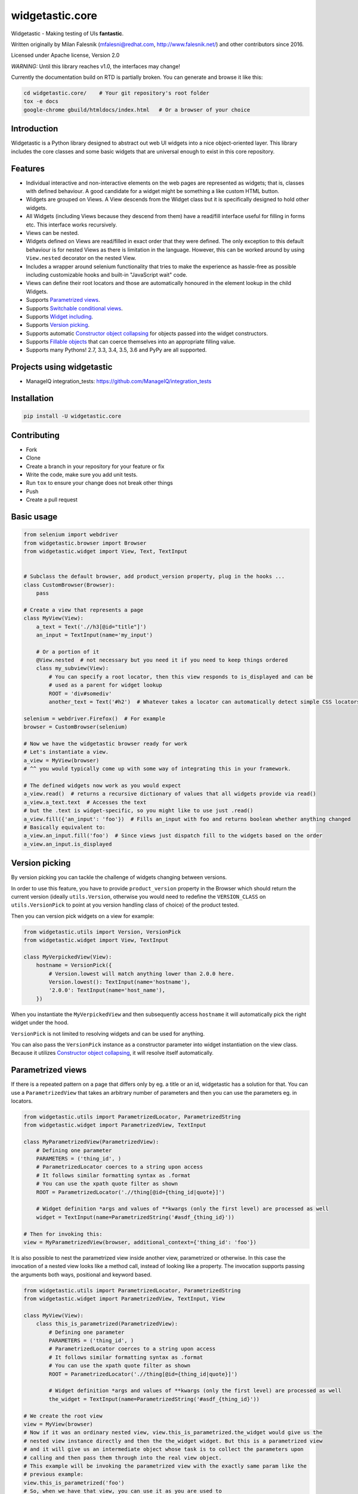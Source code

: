 ================
widgetastic.core
================

.. image:: https://travis-ci.org/RedHatQE/widgetastic.core.svg?branch=master
    :target: https://travis-ci.org/RedHatQE/widgetastic.core

.. image:: https://coveralls.io/repos/github/RedHatQE/widgetastic.core/badge.svg?branch=master
    :target: https://coveralls.io/github/RedHatQE/widgetastic.core?branch=master

.. image:: https://readthedocs.org/projects/widgetasticcore/badge/?version=latest
    :target: http://widgetasticcore.readthedocs.io/en/latest/?badge=latest
    :alt: Documentation Status

.. image:: https://www.quantifiedcode.com/api/v1/project/2f1c121257cc44acb1241aa640c4d266/badge.svg
  :target: https://www.quantifiedcode.com/app/project/2f1c121257cc44acb1241aa640c4d266
  :alt: Code issues

Widgetastic - Making testing of UIs **fantastic**.

Written originally by Milan Falesnik (mfalesni@redhat.com, http://www.falesnik.net/) and
other contributors since 2016.

Licensed under Apache license, Version 2.0

*WARNING:* Until this library reaches v1.0, the interfaces may change!

Currently the documentation build on RTD is partially broken. You can generate and browse it like
this:

.. code-block:: bash

    cd widgetastic.core/    # Your git repository's root folder
    tox -e docs
    google-chrome gbuild/htmldocs/index.html   # Or a browser of your choice

Introduction
------------

Widgetastic is a Python library designed to abstract out web UI widgets into a nice object-oriented
layer. This library includes the core classes and some basic widgets that are universal enough to
exist in this core repository.

Features
--------

- Individual interactive and non-interactive elements on the web pages are represented as widgets;
  that is, classes with defined behaviour. A good candidate for a widget might be something
  a like custom HTML button.
- Widgets are grouped on Views. A View descends from the Widget class but it is specifically designed
  to hold other widgets.
- All Widgets (including Views because they descend from them) have a read/fill interface useful for
  filling in forms etc. This interface works recursively.
- Views can be nested.
- Widgets defined on Views are read/filled in exact order that they were defined. The only exception
  to this default behaviour is for nested Views as there is limitation in the language. However, this
  can be worked around by using ``View.nested`` decorator on the nested View.
- Includes a wrapper around selenium functionality that tries to make the experience as hassle-free
  as possible including customizable hooks and built-in "JavaScript wait" code.
- Views can define their root locators and those are automatically honoured in the element lookup
  in the child Widgets.
- Supports `Parametrized views`_.
- Supports `Switchable conditional views`_.
- Supports `Widget including`_.
- Supports `Version picking`_.
- Supports automatic `Constructor object collapsing`_ for objects passed into the widget constructors.
- Supports `Fillable objects`_ that can coerce themselves into an appropriate filling value.
- Supports many Pythons! 2.7, 3.3, 3.4, 3.5, 3.6 and PyPy are all supported.

Projects using widgetastic
--------------------------
- ManageIQ integration_tests: https://github.com/ManageIQ/integration_tests

Installation
------------

.. code-block:: bash

    pip install -U widgetastic.core


Contributing
------------
- Fork
- Clone
- Create a branch in your repository for your feature or fix
- Write the code, make sure you add unit tests.
- Run ``tox`` to ensure your change does not break other things
- Push
- Create a pull request

Basic usage
-----------

.. code-block:: python

    from selenium import webdriver
    from widgetastic.browser import Browser
    from widgetastic.widget import View, Text, TextInput


    # Subclass the default browser, add product_version property, plug in the hooks ...
    class CustomBrowser(Browser):
        pass

    # Create a view that represents a page
    class MyView(View):
        a_text = Text('.//h3[@id="title"]')
        an_input = TextInput(name='my_input')

        # Or a portion of it
        @View.nested  # not necessary but you need it if you need to keep things ordered
        class my_subview(View):
            # You can specify a root locator, then this view responds to is_displayed and can be
            # used as a parent for widget lookup
            ROOT = 'div#somediv'
            another_text = Text('#h2')  # Whatever takes a locator can automatically detect simple CSS locators

    selenium = webdriver.Firefox()  # For example
    browser = CustomBrowser(selenium)

    # Now we have the widgetastic browser ready for work
    # Let's instantiate a view.
    a_view = MyView(browser)
    # ^^ you would typically come up with some way of integrating this in your framework.

    # The defined widgets now work as you would expect
    a_view.read()  # returns a recursive dictionary of values that all widgets provide via read()
    a_view.a_text.text  # Accesses the text
    # but the .text is widget-specific, so you might like to use just .read()
    a_view.fill({'an_input': 'foo'})  # Fills an_input with foo and returns boolean whether anything changed
    # Basically equivalent to:
    a_view.an_input.fill('foo')  # Since views just dispatch fill to the widgets based on the order
    a_view.an_input.is_displayed


.. `Version picking`:

Version picking
------------------
By version picking you can tackle the challenge of widgets changing between versions.

In order to use this feature, you have to provide ``product_version`` property in the Browser which
should return the current version (ideally ``utils.Version``, otherwise you would need to redefine
the ``VERSION_CLASS`` on ``utils.VersionPick`` to point at you version handling class of choice)
of the product tested.

Then you can version pick widgets on a view for example:

.. code-block:: python

    from widgetastic.utils import Version, VersionPick
    from widgetastic.widget import View, TextInput

    class MyVerpickedView(View):
        hostname = VersionPick({
            # Version.lowest will match anything lower than 2.0.0 here.
            Version.lowest(): TextInput(name='hostname'),
            '2.0.0': TextInput(name='host_name'),
        })

When you instantiate the ``MyVerpickedView`` and then subsequently access ``hostname`` it will
automatically pick the right widget under the hood.

``VersionPick`` is not limited to resolving widgets and can be used for anything.

You can also pass the ``VersionPick`` instance as a constructor parameter into widget instantiation
on the view class. Because it utilizes `Constructor object collapsing`_, it will resolve itself
automatically.

.. `Parametrized views`:

Parametrized views
------------------

If there is a repeated pattern on a page that differs only by eg. a title or an id, widgetastic has
a solution for that. You can use a ``ParametrizedView`` that takes an arbitrary number of parameters
and then you can use the parameters eg. in locators.

.. code-block:: python

    from widgetastic.utils import ParametrizedLocator, ParametrizedString
    from widgetastic.widget import ParametrizedView, TextInput

    class MyParametrizedView(ParametrizedView):
        # Defining one parameter
        PARAMETERS = ('thing_id', )
        # ParametrizedLocator coerces to a string upon access
        # It follows similar formatting syntax as .format
        # You can use the xpath quote filter as shown
        ROOT = ParametrizedLocator('.//thing[@id={thing_id|quote}]')

        # Widget definition *args and values of **kwargs (only the first level) are processed as well
        widget = TextInput(name=ParametrizedString('#asdf_{thing_id}'))

    # Then for invoking this:
    view = MyParametrizedView(browser, additional_context={'thing_id': 'foo'})

It is also possible to nest the parametrized view inside another view, parametrized or otherwise.
In this case the invocation of a nested view looks like a method call, instead of looking like a
property. The invocation supports passing the arguments both ways, positional and keyword based.

.. code-block:: python

    from widgetastic.utils import ParametrizedLocator, ParametrizedString
    from widgetastic.widget import ParametrizedView, TextInput, View

    class MyView(View):
        class this_is_parametrized(ParametrizedView):
            # Defining one parameter
            PARAMETERS = ('thing_id', )
            # ParametrizedLocator coerces to a string upon access
            # It follows similar formatting syntax as .format
            # You can use the xpath quote filter as shown
            ROOT = ParametrizedLocator('.//thing[@id={thing_id|quote}]')

            # Widget definition *args and values of **kwargs (only the first level) are processed as well
            the_widget = TextInput(name=ParametrizedString('#asdf_{thing_id}'))

    # We create the root view
    view = MyView(browser)
    # Now if it was an ordinary nested view, view.this_is_parametrized.the_widget would give us the
    # nested view instance directly and then the the_widget widget. But this is a parametrized view
    # and it will give us an intermediate object whose task is to collect the parameters upon
    # calling and then pass them through into the real view object.
    # This example will be invoking the parametrized view with the exactly same param like the
    # previous example:
    view.this_is_parametrized('foo')
    # So, when we have that view, you can use it as you are used to
    view.this_is_parametrized('foo').the_widget.do_something()
    # Or with keyword params
    view.this_is_parametrized(thing_id='foo').the_widget.do_something()

The parametrized views also support list-like access using square braces. For that to work, you need
the ``all`` classmethod defined on the view so Widgetastic would be aware of all the items. You can
access the parametrized views by member index ``[i]`` and slice ``[i:j]``.

It is also possible to iterate through all the occurences of the parametrized view. Let's assume the
previous code sample is still loaded and the ``this_is_parametrized`` class has the ``all()``
defined. In that case, the code would like like this:

.. code-block:: python

    for p_view in view.this_is_parametrized:
        print(p_view.the_widget.read())

This sample code would go through all the occurences of the parametrization. Remember that the
``all`` classmethod IS REQUIRED in this case.

You can also pass the ``ParametrizedString`` instance as a constructor parameter into widget instantiation
on the view class. Because it utilizes `Constructor object collapsing`_, it will resolve itself
automatically.

.. `Constructor object collapsing`:

Constructor object collapsing
-----------------------------

By using ``widgetastic.utils.ConstructorResolvable`` you can create an object that can lazily resolve
itself into a different object upon widget instantiation. This is used eg. for the `Version picking`_
where ``VersionPick`` descends from this class or for the parametrized strings. Just subclass this
class and implement ``.resolve(self, parent_object)`` where ``parent_object`` is the to-be parent
of the widget.

.. `Fillable objects`:

Fillable objects
----------------

I bet that if you have ever used modelling approach to the entities represented in the product, you
have come across filling values in the UI and if you wanted to select the item representing given
object in the UI, you had to pick a correct attribute and know it. So you had to do something like
this (simplified example)

.. code-block:: python

    some_form.item.fill(o.description)

If you let the class of ``o`` implement ``widgetastic.utils.Fillable``, you can implement the method
``.as_fill_value`` which should return such value that is used in the UI. In that case, the
simplification is as follows.

.. code-block:: python

    some_form.item.fill(o)

You no longer have to care, the object itself know how it will be displayed in the UI. Unfortunately
this does not work the other way (automatic instantiation of objects based on values read) as that
would involve knowledge of metadata etc. That is a possible future feature.


.. `Widget including`:

Widget including
----------------

DRY is useful, right? Widgetastic thinks so, so it supports including widgets into other widgets.
Think about it more like C-style include, what it does is that it makes the receiving widget aware
of the other widgets that are going to be included and generates accessors for the widgets in
included widgets so if "flattens" the structure. All the ordering is kept. A simple example.

.. code-block:: python

    class FormButtonsAdd(View):
        add = Button('Add')
        reset = Button('Reset')
        cancel = Button('Cancel')

    class ItemAddForm(View):
        name = TextInput(...)
        description = TextInput(...)

        # ...
        # ...

        buttons = View.include(FormButtonsAdd)

This has the same effect like putting the buttons directly in ``ItemAddForm``.

You **ABSOLUTELY MUST** be aware that in background this is not including in its literal sense. It
does not take the widget definitions and put them in the receiving class. If you access the widget
that has been included, what happens is that you actually access a descriptor proxy that looks up
the correct included hosting widget where the requested widget is hosted (it actually creates it on
demand), then the correct widget is returned. This has its benefit in the fact that any logical
structure that is built inside the included class is retained and works as one would expect, like
parametrized locators and such.

All the included widgets in the structure share their parent with the widget where you started
including. So when instantiated, the underlying ``FormButtonsAdd`` has the same parent widget as
the ``ItemAddForm``. I did not think it would be wise to make the including widget a parent for the
included widgets due to the fact widgetastic fences the element lookup if ``ROOT`` is present on a
widget/view. However, ``View.include`` supports ``use_parent=True`` option which makes included
widgets use including widget as a parent for rare cases when it is really necessary.


.. `Switchable conditional views`:

Switchable conditional views
----------------------------

If you have forms in your product whose parts change depending on previous selections, you might
like to use the ``ConditionalSwitchableView``. It will allow you to represent different kinds of
views under one widget name. An example might be a view of items that can use icons, table, or
something else. You can make views that have the same interface for all the variants and then
put them together using this tool. That will allow you to interact with the different views the
same way. They display the same informations in the end.

.. code-block:: python

    class SomeForm(View):
        foo = Input('...')
        action_type = Select(name='action_type')

        action_form = ConditionalSwitchableView(reference='action_type')

        # Simple value matching. If Action type 1 is selected in the select, use this view.
        # And if the action_type value does not get matched, use this view as default
        @action_form.register('Action type 1', default=True)
        class ActionType1Form(View):
            widget = Widget()

        # You can use a callable to declare the widget values to compare
        @action_form.register(lambda action_type: action_type == 'Action type 2')
        class ActionType2Form(View):
            widget = Widget()

        # With callable, you can use values from multiple widgets
        @action_form.register(
            lambda action_type, foo: action_type == 'Action type 2' and foo == 2)
        class ActionType2Form(View):
            widget = Widget()

You can see it gives you the flexibility of decision based on the values in the view.

This example as shown (with Views) will behave like the ``action_form`` was a nested view. You can
also make a switchable widget. You can use it like this:

.. code-block:: python

    class SomeForm(View):
        foo = Input('...')
        bar = Select(name='bar')

        switched_widget = ConditionalSwitchableView(reference='bar')

        switched_widget.register('Action type 1', default=True, widget=Widget())

Then instead of switching views, it switches widgets.
